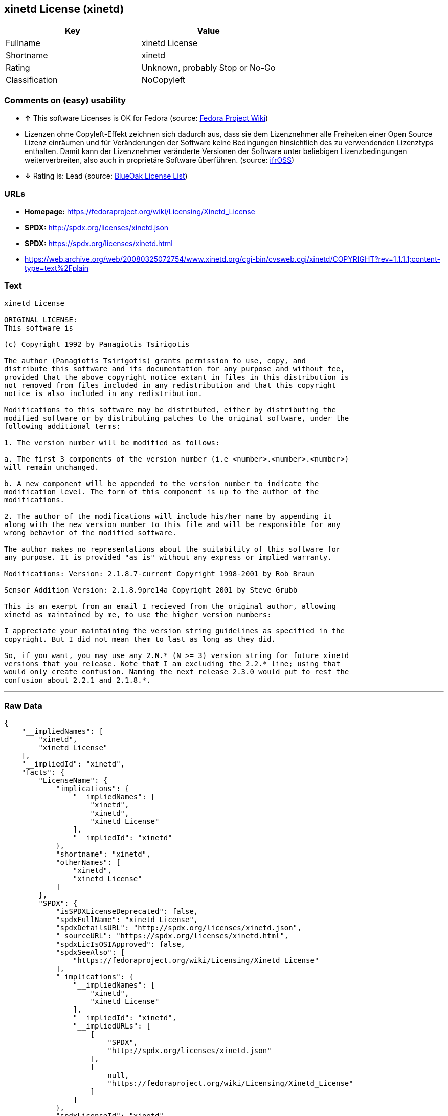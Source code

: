 == xinetd License (xinetd)

[cols=",",options="header",]
|=======================================
|Key |Value
|Fullname |xinetd License
|Shortname |xinetd
|Rating |Unknown, probably Stop or No-Go
|Classification |NoCopyleft
|=======================================

=== Comments on (easy) usability

* *↑* This software Licenses is OK for Fedora (source:
https://fedoraproject.org/wiki/Licensing:Main?rd=Licensing[Fedora
Project Wiki])
*  Lizenzen ohne Copyleft-Effekt zeichnen sich dadurch aus, dass sie dem
Lizenznehmer alle Freiheiten einer Open Source Lizenz einräumen und für
Veränderungen der Software keine Bedingungen hinsichtlich des zu
verwendenden Lizenztyps enthalten. Damit kann der Lizenznehmer
veränderte Versionen der Software unter beliebigen Lizenzbedingungen
weiterverbreiten, also auch in proprietäre Software überführen. (source:
https://ifross.github.io/ifrOSS/Lizenzcenter[ifrOSS])
* *↓* Rating is: Lead (source: https://blueoakcouncil.org/list[BlueOak
License List])

=== URLs

* *Homepage:* https://fedoraproject.org/wiki/Licensing/Xinetd_License
* *SPDX:* http://spdx.org/licenses/xinetd.json
* *SPDX:* https://spdx.org/licenses/xinetd.html
* https://web.archive.org/web/20080325072754/www.xinetd.org/cgi-bin/cvsweb.cgi/xinetd/COPYRIGHT?rev=1.1.1.1;content-type=text%2Fplain

=== Text

....
xinetd License

ORIGINAL LICENSE:
This software is

(c) Copyright 1992 by Panagiotis Tsirigotis

The author (Panagiotis Tsirigotis) grants permission to use, copy, and
distribute this software and its documentation for any purpose and without fee,
provided that the above copyright notice extant in files in this distribution is
not removed from files included in any redistribution and that this copyright
notice is also included in any redistribution.

Modifications to this software may be distributed, either by distributing the
modified software or by distributing patches to the original software, under the
following additional terms:

1. The version number will be modified as follows:

a. The first 3 components of the version number (i.e <number>.<number>.<number>)
will remain unchanged.

b. A new component will be appended to the version number to indicate the
modification level. The form of this component is up to the author of the
modifications.

2. The author of the modifications will include his/her name by appending it
along with the new version number to this file and will be responsible for any
wrong behavior of the modified software.

The author makes no representations about the suitability of this software for
any purpose. It is provided "as is" without any express or implied warranty.

Modifications: Version: 2.1.8.7-current Copyright 1998-2001 by Rob Braun

Sensor Addition Version: 2.1.8.9pre14a Copyright 2001 by Steve Grubb

This is an exerpt from an email I recieved from the original author, allowing
xinetd as maintained by me, to use the higher version numbers:

I appreciate your maintaining the version string guidelines as specified in the
copyright. But I did not mean them to last as long as they did.

So, if you want, you may use any 2.N.* (N >= 3) version string for future xinetd
versions that you release. Note that I am excluding the 2.2.* line; using that
would only create confusion. Naming the next release 2.3.0 would put to rest the
confusion about 2.2.1 and 2.1.8.*.
....

'''''

=== Raw Data

....
{
    "__impliedNames": [
        "xinetd",
        "xinetd License"
    ],
    "__impliedId": "xinetd",
    "facts": {
        "LicenseName": {
            "implications": {
                "__impliedNames": [
                    "xinetd",
                    "xinetd",
                    "xinetd License"
                ],
                "__impliedId": "xinetd"
            },
            "shortname": "xinetd",
            "otherNames": [
                "xinetd",
                "xinetd License"
            ]
        },
        "SPDX": {
            "isSPDXLicenseDeprecated": false,
            "spdxFullName": "xinetd License",
            "spdxDetailsURL": "http://spdx.org/licenses/xinetd.json",
            "_sourceURL": "https://spdx.org/licenses/xinetd.html",
            "spdxLicIsOSIApproved": false,
            "spdxSeeAlso": [
                "https://fedoraproject.org/wiki/Licensing/Xinetd_License"
            ],
            "_implications": {
                "__impliedNames": [
                    "xinetd",
                    "xinetd License"
                ],
                "__impliedId": "xinetd",
                "__impliedURLs": [
                    [
                        "SPDX",
                        "http://spdx.org/licenses/xinetd.json"
                    ],
                    [
                        null,
                        "https://fedoraproject.org/wiki/Licensing/Xinetd_License"
                    ]
                ]
            },
            "spdxLicenseId": "xinetd"
        },
        "Fedora Project Wiki": {
            "GPLv2 Compat?": "NO",
            "rating": "Good",
            "Upstream URL": "https://fedoraproject.org/wiki/Licensing/Xinetd_License",
            "GPLv3 Compat?": null,
            "Short Name": "xinetd",
            "licenseType": "license",
            "_sourceURL": "https://fedoraproject.org/wiki/Licensing:Main?rd=Licensing",
            "Full Name": "xinetd License",
            "FSF Free?": "Yes",
            "_implications": {
                "__impliedNames": [
                    "xinetd License"
                ],
                "__impliedJudgement": [
                    [
                        "Fedora Project Wiki",
                        {
                            "tag": "PositiveJudgement",
                            "contents": "This software Licenses is OK for Fedora"
                        }
                    ]
                ]
            }
        },
        "Scancode": {
            "otherUrls": null,
            "homepageUrl": "https://fedoraproject.org/wiki/Licensing/Xinetd_License",
            "shortName": "xinetd License",
            "textUrls": null,
            "text": "xinetd License\n\nORIGINAL LICENSE:\nThis software is\n\n(c) Copyright 1992 by Panagiotis Tsirigotis\n\nThe author (Panagiotis Tsirigotis) grants permission to use, copy, and\ndistribute this software and its documentation for any purpose and without fee,\nprovided that the above copyright notice extant in files in this distribution is\nnot removed from files included in any redistribution and that this copyright\nnotice is also included in any redistribution.\n\nModifications to this software may be distributed, either by distributing the\nmodified software or by distributing patches to the original software, under the\nfollowing additional terms:\n\n1. The version number will be modified as follows:\n\na. The first 3 components of the version number (i.e <number>.<number>.<number>)\nwill remain unchanged.\n\nb. A new component will be appended to the version number to indicate the\nmodification level. The form of this component is up to the author of the\nmodifications.\n\n2. The author of the modifications will include his/her name by appending it\nalong with the new version number to this file and will be responsible for any\nwrong behavior of the modified software.\n\nThe author makes no representations about the suitability of this software for\nany purpose. It is provided \"as is\" without any express or implied warranty.\n\nModifications: Version: 2.1.8.7-current Copyright 1998-2001 by Rob Braun\n\nSensor Addition Version: 2.1.8.9pre14a Copyright 2001 by Steve Grubb\n\nThis is an exerpt from an email I recieved from the original author, allowing\nxinetd as maintained by me, to use the higher version numbers:\n\nI appreciate your maintaining the version string guidelines as specified in the\ncopyright. But I did not mean them to last as long as they did.\n\nSo, if you want, you may use any 2.N.* (N >= 3) version string for future xinetd\nversions that you release. Note that I am excluding the 2.2.* line; using that\nwould only create confusion. Naming the next release 2.3.0 would put to rest the\nconfusion about 2.2.1 and 2.1.8.*.",
            "category": "Permissive",
            "osiUrl": null,
            "owner": "xinetd",
            "_sourceURL": "https://github.com/nexB/scancode-toolkit/blob/develop/src/licensedcode/data/licenses/xinetd.yml",
            "key": "xinetd",
            "name": "xinetd License",
            "spdxId": "xinetd",
            "_implications": {
                "__impliedNames": [
                    "xinetd",
                    "xinetd License",
                    "xinetd"
                ],
                "__impliedId": "xinetd",
                "__impliedCopyleft": [
                    [
                        "Scancode",
                        "NoCopyleft"
                    ]
                ],
                "__calculatedCopyleft": "NoCopyleft",
                "__impliedText": "xinetd License\n\nORIGINAL LICENSE:\nThis software is\n\n(c) Copyright 1992 by Panagiotis Tsirigotis\n\nThe author (Panagiotis Tsirigotis) grants permission to use, copy, and\ndistribute this software and its documentation for any purpose and without fee,\nprovided that the above copyright notice extant in files in this distribution is\nnot removed from files included in any redistribution and that this copyright\nnotice is also included in any redistribution.\n\nModifications to this software may be distributed, either by distributing the\nmodified software or by distributing patches to the original software, under the\nfollowing additional terms:\n\n1. The version number will be modified as follows:\n\na. The first 3 components of the version number (i.e <number>.<number>.<number>)\nwill remain unchanged.\n\nb. A new component will be appended to the version number to indicate the\nmodification level. The form of this component is up to the author of the\nmodifications.\n\n2. The author of the modifications will include his/her name by appending it\nalong with the new version number to this file and will be responsible for any\nwrong behavior of the modified software.\n\nThe author makes no representations about the suitability of this software for\nany purpose. It is provided \"as is\" without any express or implied warranty.\n\nModifications: Version: 2.1.8.7-current Copyright 1998-2001 by Rob Braun\n\nSensor Addition Version: 2.1.8.9pre14a Copyright 2001 by Steve Grubb\n\nThis is an exerpt from an email I recieved from the original author, allowing\nxinetd as maintained by me, to use the higher version numbers:\n\nI appreciate your maintaining the version string guidelines as specified in the\ncopyright. But I did not mean them to last as long as they did.\n\nSo, if you want, you may use any 2.N.* (N >= 3) version string for future xinetd\nversions that you release. Note that I am excluding the 2.2.* line; using that\nwould only create confusion. Naming the next release 2.3.0 would put to rest the\nconfusion about 2.2.1 and 2.1.8.*.",
                "__impliedURLs": [
                    [
                        "Homepage",
                        "https://fedoraproject.org/wiki/Licensing/Xinetd_License"
                    ]
                ]
            }
        },
        "BlueOak License List": {
            "BlueOakRating": "Lead",
            "url": "https://spdx.org/licenses/xinetd.html",
            "isPermissive": true,
            "_sourceURL": "https://blueoakcouncil.org/list",
            "name": "xinetd License",
            "id": "xinetd",
            "_implications": {
                "__impliedNames": [
                    "xinetd"
                ],
                "__impliedJudgement": [
                    [
                        "BlueOak License List",
                        {
                            "tag": "NegativeJudgement",
                            "contents": "Rating is: Lead"
                        }
                    ]
                ],
                "__impliedCopyleft": [
                    [
                        "BlueOak License List",
                        "NoCopyleft"
                    ]
                ],
                "__calculatedCopyleft": "NoCopyleft",
                "__impliedURLs": [
                    [
                        "SPDX",
                        "https://spdx.org/licenses/xinetd.html"
                    ]
                ]
            }
        },
        "ifrOSS": {
            "ifrKind": "IfrNoCopyleft",
            "ifrURL": "https://web.archive.org/web/20080325072754/www.xinetd.org/cgi-bin/cvsweb.cgi/xinetd/COPYRIGHT?rev=1.1.1.1;content-type=text%2Fplain",
            "_sourceURL": "https://ifross.github.io/ifrOSS/Lizenzcenter",
            "ifrName": "xinetd License",
            "ifrId": null,
            "_implications": {
                "__impliedNames": [
                    "xinetd License"
                ],
                "__impliedJudgement": [
                    [
                        "ifrOSS",
                        {
                            "tag": "NeutralJudgement",
                            "contents": "Lizenzen ohne Copyleft-Effekt zeichnen sich dadurch aus, dass sie dem Lizenznehmer alle Freiheiten einer Open Source Lizenz einrÃ¤umen und fÃ¼r VerÃ¤nderungen der Software keine Bedingungen hinsichtlich des zu verwendenden Lizenztyps enthalten. Damit kann der Lizenznehmer verÃ¤nderte Versionen der Software unter beliebigen Lizenzbedingungen weiterverbreiten, also auch in proprietÃ¤re Software Ã¼berfÃ¼hren."
                        }
                    ]
                ],
                "__impliedCopyleft": [
                    [
                        "ifrOSS",
                        "NoCopyleft"
                    ]
                ],
                "__calculatedCopyleft": "NoCopyleft",
                "__impliedURLs": [
                    [
                        null,
                        "https://web.archive.org/web/20080325072754/www.xinetd.org/cgi-bin/cvsweb.cgi/xinetd/COPYRIGHT?rev=1.1.1.1;content-type=text%2Fplain"
                    ]
                ]
            }
        }
    },
    "__impliedJudgement": [
        [
            "BlueOak License List",
            {
                "tag": "NegativeJudgement",
                "contents": "Rating is: Lead"
            }
        ],
        [
            "Fedora Project Wiki",
            {
                "tag": "PositiveJudgement",
                "contents": "This software Licenses is OK for Fedora"
            }
        ],
        [
            "ifrOSS",
            {
                "tag": "NeutralJudgement",
                "contents": "Lizenzen ohne Copyleft-Effekt zeichnen sich dadurch aus, dass sie dem Lizenznehmer alle Freiheiten einer Open Source Lizenz einrÃ¤umen und fÃ¼r VerÃ¤nderungen der Software keine Bedingungen hinsichtlich des zu verwendenden Lizenztyps enthalten. Damit kann der Lizenznehmer verÃ¤nderte Versionen der Software unter beliebigen Lizenzbedingungen weiterverbreiten, also auch in proprietÃ¤re Software Ã¼berfÃ¼hren."
            }
        ]
    ],
    "__impliedCopyleft": [
        [
            "BlueOak License List",
            "NoCopyleft"
        ],
        [
            "Scancode",
            "NoCopyleft"
        ],
        [
            "ifrOSS",
            "NoCopyleft"
        ]
    ],
    "__calculatedCopyleft": "NoCopyleft",
    "__impliedText": "xinetd License\n\nORIGINAL LICENSE:\nThis software is\n\n(c) Copyright 1992 by Panagiotis Tsirigotis\n\nThe author (Panagiotis Tsirigotis) grants permission to use, copy, and\ndistribute this software and its documentation for any purpose and without fee,\nprovided that the above copyright notice extant in files in this distribution is\nnot removed from files included in any redistribution and that this copyright\nnotice is also included in any redistribution.\n\nModifications to this software may be distributed, either by distributing the\nmodified software or by distributing patches to the original software, under the\nfollowing additional terms:\n\n1. The version number will be modified as follows:\n\na. The first 3 components of the version number (i.e <number>.<number>.<number>)\nwill remain unchanged.\n\nb. A new component will be appended to the version number to indicate the\nmodification level. The form of this component is up to the author of the\nmodifications.\n\n2. The author of the modifications will include his/her name by appending it\nalong with the new version number to this file and will be responsible for any\nwrong behavior of the modified software.\n\nThe author makes no representations about the suitability of this software for\nany purpose. It is provided \"as is\" without any express or implied warranty.\n\nModifications: Version: 2.1.8.7-current Copyright 1998-2001 by Rob Braun\n\nSensor Addition Version: 2.1.8.9pre14a Copyright 2001 by Steve Grubb\n\nThis is an exerpt from an email I recieved from the original author, allowing\nxinetd as maintained by me, to use the higher version numbers:\n\nI appreciate your maintaining the version string guidelines as specified in the\ncopyright. But I did not mean them to last as long as they did.\n\nSo, if you want, you may use any 2.N.* (N >= 3) version string for future xinetd\nversions that you release. Note that I am excluding the 2.2.* line; using that\nwould only create confusion. Naming the next release 2.3.0 would put to rest the\nconfusion about 2.2.1 and 2.1.8.*.",
    "__impliedURLs": [
        [
            "SPDX",
            "http://spdx.org/licenses/xinetd.json"
        ],
        [
            null,
            "https://fedoraproject.org/wiki/Licensing/Xinetd_License"
        ],
        [
            "SPDX",
            "https://spdx.org/licenses/xinetd.html"
        ],
        [
            "Homepage",
            "https://fedoraproject.org/wiki/Licensing/Xinetd_License"
        ],
        [
            null,
            "https://web.archive.org/web/20080325072754/www.xinetd.org/cgi-bin/cvsweb.cgi/xinetd/COPYRIGHT?rev=1.1.1.1;content-type=text%2Fplain"
        ]
    ]
}
....